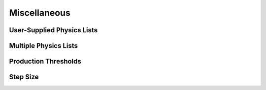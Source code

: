 Miscellaneous
-------------

User-Supplied Physics Lists
~~~~~~~~~~~~~~~~~~~~~~~~~~~

Multiple Physics Lists
~~~~~~~~~~~~~~~~~~~~~~

Production Thresholds
~~~~~~~~~~~~~~~~~~~~~

Step Size
~~~~~~~~~
